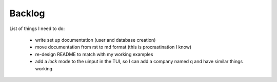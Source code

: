 Backlog
----

List of things I need to do:

	- write set up documentation (user and database creation)
	- move documentation from rst to md format (this is procrastination I know)
	- re-design README to match with my working examples
	- add a *lock* mode to the uinput in the TUI, so I can add a company named q and have similar things working
